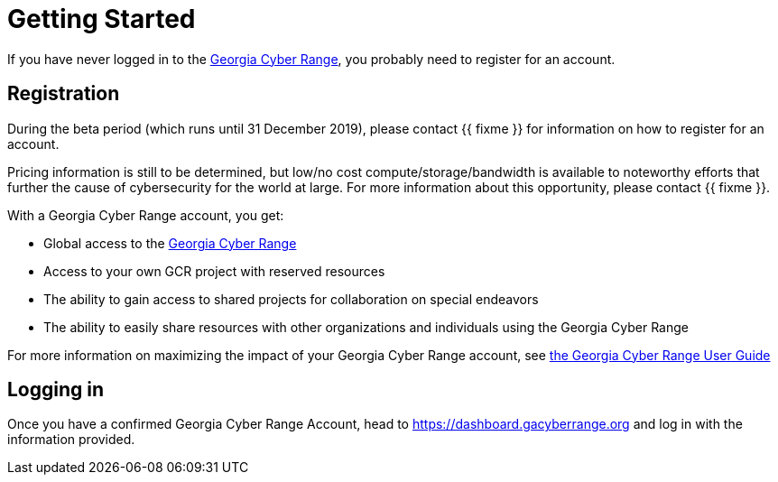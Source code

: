 = Getting Started

If you have never logged in to the https://dashboard.gacyberrange.org[Georgia Cyber Range],
you probably need to register for an account.

[#registration]
== Registration

During the beta period (which runs until 31 December 2019),
please contact {{ fixme }} for information on how to register for an account.

Pricing information is still to be determined,
but low/no cost compute/storage/bandwidth is available to noteworthy efforts that further the cause of cybersecurity for the world at large.
For more information about this opportunity, please contact {{ fixme }}.

With a Georgia Cyber Range account, you get:

* Global access to the xref:what-is-the-georgia-cyber-range.adoc[Georgia Cyber Range]
* Access to your own GCR project with reserved resources
* The ability to gain access to shared projects for collaboration on special endeavors
* The ability to easily share resources with other organizations and individuals using the Georgia Cyber Range

For more information on maximizing the impact of your Georgia Cyber Range account,
see xref:gcr-guide.adoc[the Georgia Cyber Range User Guide]

[#logging-in]
== Logging in

Once you have a confirmed Georgia Cyber Range Account,
head to https://dashboard.gacyberrange.org and log in with the information provided.


